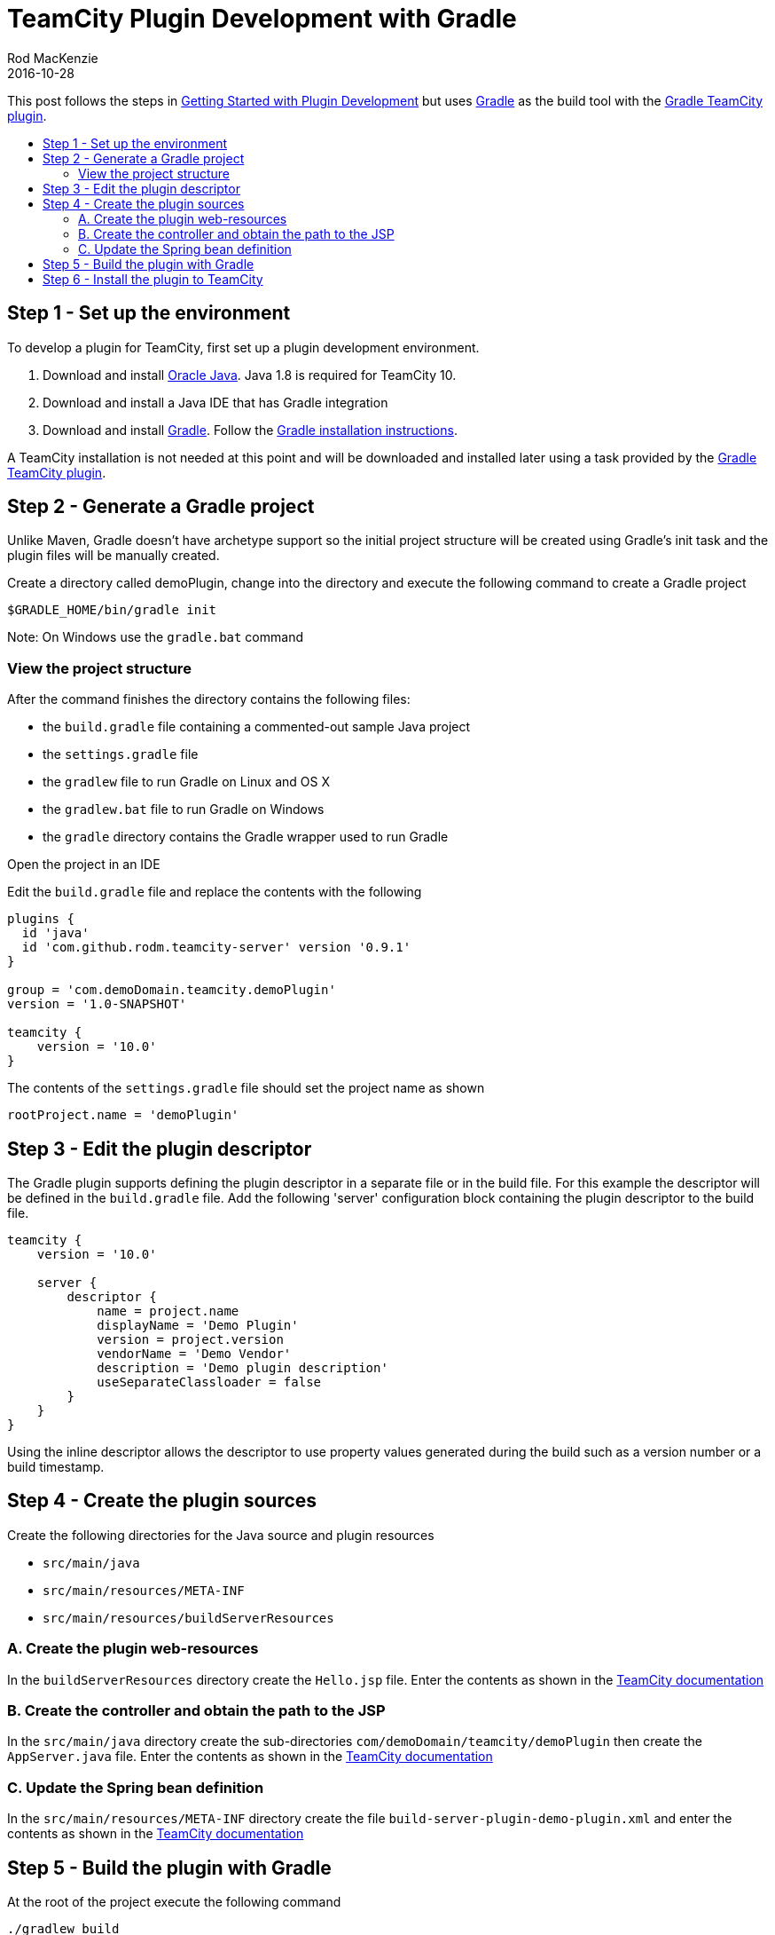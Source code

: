 = TeamCity Plugin Development with Gradle
Rod MacKenzie
2016-10-28
:jbake-type: post
:jbake-status: published
:jbake-tags: gradle, teamcity, plugin
:toc: macro
:toc-title:
:idprefix:
:uri-teamcity-documentation: https://confluence.jetbrains.com/display/TCD10
:uri-teamcity-plugin-development: {uri-teamcity-documentation}/Getting+Started+with+Plugin+Development
:uri-gradle: https://gradle.org
:uri-gradle-download: {uri-gradle}/gradle-download
:uri-gradle-install: https://docs.gradle.org/current/userguide/installation.html
:uri-gradle-plugin-portal: https://plugins.gradle.org/plugin/com.github.rodm.teamcity-server
:uri-java-download: http://www.oracle.com/technetwork/java/javase/downloads/index.html

This post follows the steps in {uri-teamcity-plugin-development}[Getting Started with Plugin Development]
but uses {uri-gradle}[Gradle] as the build tool with the {uri-gradle-plugin-portal}[Gradle TeamCity plugin].

toc::[]

== Step 1 - Set up the environment

To develop a plugin for TeamCity, first set up a plugin development environment.

. Download and install {uri-java-download}[Oracle Java]. Java 1.8 is required for TeamCity 10.
. Download and install a Java IDE that has Gradle integration
. Download and install {uri-gradle-download}[Gradle]. Follow the {uri-gradle-install}[Gradle installation instructions].

A TeamCity installation is not needed at this point and will be downloaded and installed later using a task provided
by the {uri-gradle-plugin-portal}[Gradle TeamCity plugin].

== Step 2 - Generate a Gradle project

Unlike Maven, Gradle doesn't have archetype support so the initial project structure will be created using Gradle's
init task and the plugin files will be manually created.

Create a directory called demoPlugin, change into the directory and execute the following command to create
a Gradle project
----
$GRADLE_HOME/bin/gradle init
----

Note: On Windows use the `gradle.bat` command

=== View the project structure

After the command finishes the directory contains the following files:

* the `build.gradle` file containing a commented-out sample Java project
* the `settings.gradle` file
* the `gradlew` file to run Gradle on Linux and OS X
* the `gradlew.bat` file to run Gradle on Windows
* the `gradle` directory contains the Gradle wrapper used to run Gradle

Open the project in an IDE

Edit the `build.gradle` file and replace the contents with the following

[source,groovy]
[subs="attributes"]
----
plugins {
  id 'java'
  id 'com.github.rodm.teamcity-server' version '0.9.1'
}

group = 'com.demoDomain.teamcity.demoPlugin'
version = '1.0-SNAPSHOT'

teamcity {
    version = '10.0'
}
----

The contents of the `settings.gradle` file should set the project name as shown

[source,groovy]
[subs="attributes"]
----
rootProject.name = 'demoPlugin'
----

== Step 3 - Edit the plugin descriptor

The Gradle plugin supports defining the plugin descriptor in a separate file or in the build file. For this example
the descriptor will be defined in the `build.gradle` file. Add the following 'server' configuration block containing
the plugin descriptor to the build file.

[source,groovy]
[subs="attributes"]
----
teamcity {
    version = '10.0'

    server {
        descriptor {
            name = project.name
            displayName = 'Demo Plugin'
            version = project.version
            vendorName = 'Demo Vendor'
            description = 'Demo plugin description'
            useSeparateClassloader = false
        }
    }
}
----

Using the inline descriptor allows the descriptor to use property values generated during the build such as a
version number or a build timestamp.

== Step 4 - Create the plugin sources

Create the following directories for the Java source and plugin resources

* `src/main/java`
* `src/main/resources/META-INF`
* `src/main/resources/buildServerResources`

=== A. Create the plugin web-resources

In the `buildServerResources` directory create the `Hello.jsp` file. Enter the contents as shown in the
{uri-teamcity-plugin-development}#GettingStartedwithPluginDevelopment-A.Createthepluginweb-resources[TeamCity documentation]

=== B. Create the controller and obtain the path to the JSP

In the `src/main/java` directory create the sub-directories `com/demoDomain/teamcity/demoPlugin` then create the
`AppServer.java` file. Enter the contents as shown in the
{uri-teamcity-plugin-development}#GettingStartedwithPluginDevelopment-B.CreatethecontrollerandobtainthepathtotheJSP[TeamCity documentation]

=== C. Update the Spring bean definition

In the `src/main/resources/META-INF` directory create the file `build-server-plugin-demo-plugin.xml` and enter the
contents as shown in the
{uri-teamcity-plugin-development}#GettingStartedwithPluginDevelopment-C.UpdatetheSpringbeandefinition[TeamCity documentation]

== Step 5 - Build the plugin with Gradle

At the root of the project execute the following command
----
./gradlew build
----

The `build/distributions` directory will contain the `demoPlugin-1.0-SNAPSHOT.zip` file.

== Step 6 - Install the plugin to TeamCity

To install and start a TeamCity instance edit the `build.gradle` file adding an 'environments' configuration block
as shown.

[source,groovy]
[subs="attributes"]
----
teamcity {
    server {
        descriptor {
            ...
        }

        environments {
            teamcity10 {
                version = '10.0.2'
            }
        }
    }
}
----

Run `./gradlew tasks` to see the new tasks available to download and install TeamCity, tasks to start and stop the
server and agent, and tasks to deploy and undeploy the plugin.

To download and install TeamCity for the environment, execute the following command, note this will take some time.
----
./gradlew installTeamcity10
----

To deploy the plugin and start the server execute the following command
----
./gradlew startTeamcity10Server
----

The first time the TeamCity Server is started a database connection must be selected, the license agreement
accepted and an administrator account setup. Select 'Internal HSQLDB' for the database type.

The TeamCity Demo Plugin should appear in http://localhost:8111/admin/admin.html?item=plugins[Administration|Plugins List].

The Hello World page is available via http://localhost:8111/demoPlugin.html.

Completed examples of the build files can be downloaded from the following links link:build.gradle[build.gradle] and
link:settings.gradle[settings.gradle]
